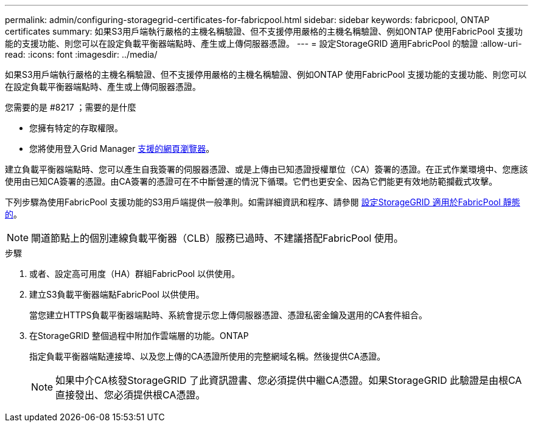 ---
permalink: admin/configuring-storagegrid-certificates-for-fabricpool.html 
sidebar: sidebar 
keywords: fabricpool, ONTAP certificates 
summary: 如果S3用戶端執行嚴格的主機名稱驗證、但不支援停用嚴格的主機名稱驗證、例如ONTAP 使用FabricPool 支援功能的支援功能、則您可以在設定負載平衡器端點時、產生或上傳伺服器憑證。 
---
= 設定StorageGRID 適用FabricPool 的驗證
:allow-uri-read: 
:icons: font
:imagesdir: ../media/


[role="lead"]
如果S3用戶端執行嚴格的主機名稱驗證、但不支援停用嚴格的主機名稱驗證、例如ONTAP 使用FabricPool 支援功能的支援功能、則您可以在設定負載平衡器端點時、產生或上傳伺服器憑證。

.您需要的是 #8217 ；需要的是什麼
* 您擁有特定的存取權限。
* 您將使用登入Grid Manager xref:../admin/web-browser-requirements.adoc[支援的網頁瀏覽器]。


建立負載平衡器端點時、您可以產生自我簽署的伺服器憑證、或是上傳由已知憑證授權單位（CA）簽署的憑證。在正式作業環境中、您應該使用由已知CA簽署的憑證。由CA簽署的憑證可在不中斷營運的情況下循環。它們也更安全、因為它們能更有效地防範攔截式攻擊。

下列步驟為使用FabricPool 支援功能的S3用戶端提供一般準則。如需詳細資訊和程序、請參閱 xref:../fabricpool/index.adoc[設定StorageGRID 適用於FabricPool 靜態的]。


NOTE: 閘道節點上的個別連線負載平衡器（CLB）服務已過時、不建議搭配FabricPool 使用。

.步驟
. 或者、設定高可用度（HA）群組FabricPool 以供使用。
. 建立S3負載平衡器端點FabricPool 以供使用。
+
當您建立HTTPS負載平衡器端點時、系統會提示您上傳伺服器憑證、憑證私密金鑰及選用的CA套件組合。

. 在StorageGRID 整個過程中附加作雲端層的功能。ONTAP
+
指定負載平衡器端點連接埠、以及您上傳的CA憑證所使用的完整網域名稱。然後提供CA憑證。

+

NOTE: 如果中介CA核發StorageGRID 了此資訊證書、您必須提供中繼CA憑證。如果StorageGRID 此驗證是由根CA直接發出、您必須提供根CA憑證。


